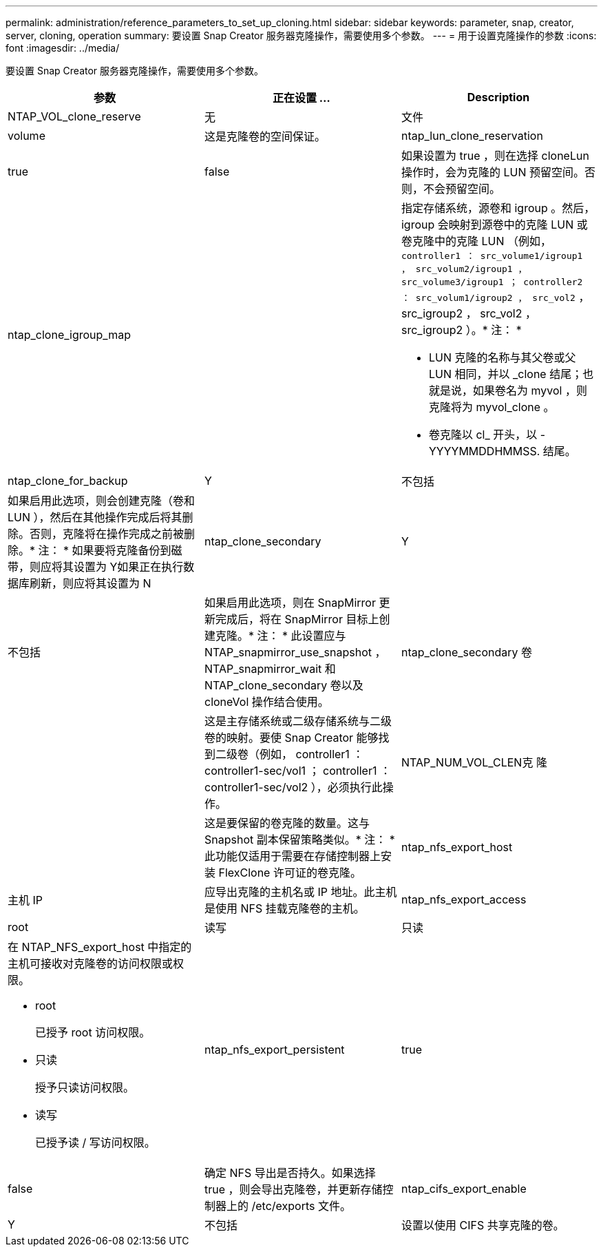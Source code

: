 ---
permalink: administration/reference_parameters_to_set_up_cloning.html 
sidebar: sidebar 
keywords: parameter, snap, creator, server, cloning, operation 
summary: 要设置 Snap Creator 服务器克隆操作，需要使用多个参数。 
---
= 用于设置克隆操作的参数
:icons: font
:imagesdir: ../media/


[role="lead"]
要设置 Snap Creator 服务器克隆操作，需要使用多个参数。

|===
| 参数 | 正在设置 ... | Description 


 a| 
NTAP_VOL_clone_reserve
 a| 
无
| 文件 


| volume  a| 
这是克隆卷的空间保证。
 a| 
ntap_lun_clone_reservation



 a| 
true
| false  a| 
如果设置为 true ，则在选择 cloneLun 操作时，会为克隆的 LUN 预留空间。否则，不会预留空间。



 a| 
ntap_clone_igroup_map
 a| 
 a| 
指定存储系统，源卷和 igroup 。然后， igroup 会映射到源卷中的克隆 LUN 或卷克隆中的克隆 LUN （例如， `controller1 ： src_volume1/igroup1 ， src_volum2/igroup1 ， src_volume3/igroup1 ； controller2 ： src_volum1/igroup2 ， src_vol2` ， src_igroup2 ， src_vol2 ， src_igroup2 ）。* 注： *

* LUN 克隆的名称与其父卷或父 LUN 相同，并以 _clone 结尾；也就是说，如果卷名为 myvol ，则克隆将为 myvol_clone 。
* 卷克隆以 cl_ 开头，以 -YYYYMMDDHMMSS. 结尾。




 a| 
ntap_clone_for_backup
 a| 
Y
| 不包括 


 a| 
如果启用此选项，则会创建克隆（卷和 LUN ），然后在其他操作完成后将其删除。否则，克隆将在操作完成之前被删除。* 注： * 如果要将克隆备份到磁带，则应将其设置为 Y如果正在执行数据库刷新，则应将其设置为 N
 a| 
ntap_clone_secondary
 a| 
Y



| 不包括  a| 
如果启用此选项，则在 SnapMirror 更新完成后，将在 SnapMirror 目标上创建克隆。* 注： * 此设置应与 NTAP_snapmirror_use_snapshot ， NTAP_snapmirror_wait 和 NTAP_clone_secondary 卷以及 cloneVol 操作结合使用。
 a| 
ntap_clone_secondary 卷



 a| 
 a| 
这是主存储系统或二级存储系统与二级卷的映射。要使 Snap Creator 能够找到二级卷（例如， controller1 ： controller1-sec/vol1 ； controller1 ： controller1-sec/vol2 ），必须执行此操作。
 a| 
NTAP_NUM_VOL_CLEN克 隆



 a| 
 a| 
这是要保留的卷克隆的数量。这与 Snapshot 副本保留策略类似。* 注： * 此功能仅适用于需要在存储控制器上安装 FlexClone 许可证的卷克隆。
 a| 
ntap_nfs_export_host



 a| 
主机 IP
 a| 
应导出克隆的主机名或 IP 地址。此主机是使用 NFS 挂载克隆卷的主机。
 a| 
ntap_nfs_export_access



 a| 
root
| 读写 | 只读 


 a| 
在 NTAP_NFS_export_host 中指定的主机可接收对克隆卷的访问权限或权限。

* root
+
已授予 root 访问权限。

* 只读
+
授予只读访问权限。

* 读写
+
已授予读 / 写访问权限。


 a| 
ntap_nfs_export_persistent
 a| 
true



| false  a| 
确定 NFS 导出是否持久。如果选择 true ，则会导出克隆卷，并更新存储控制器上的 /etc/exports 文件。
 a| 
ntap_cifs_export_enable



 a| 
Y
| 不包括  a| 
设置以使用 CIFS 共享克隆的卷。

|===
